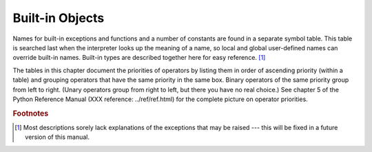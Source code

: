 
.. _builtin:

****************
Built-in Objects
****************

.. index::
   pair: built-in; types
   pair: built-in; exceptions
   pair: built-in; functions
   pair: built-in; constants
   single: symbol table

Names for built-in exceptions and functions and a number of constants are found
in a separate  symbol table.  This table is searched last when the interpreter
looks up the meaning of a name, so local and global user-defined names can
override built-in names.  Built-in types are described together here for easy
reference. [#]_

The tables in this chapter document the priorities of operators by listing them
in order of ascending priority (within a table) and grouping operators that have
the same priority in the same box. Binary operators of the same priority group
from left to right. (Unary operators group from right to left, but there you
have no real choice.)  See chapter 5 of the Python Reference Manual (XXX
reference: ../ref/ref.html) for the complete picture on operator priorities.

.. rubric:: Footnotes

.. [#] Most descriptions sorely lack explanations of the exceptions that may be raised
   --- this will be fixed in a future version of this manual.

